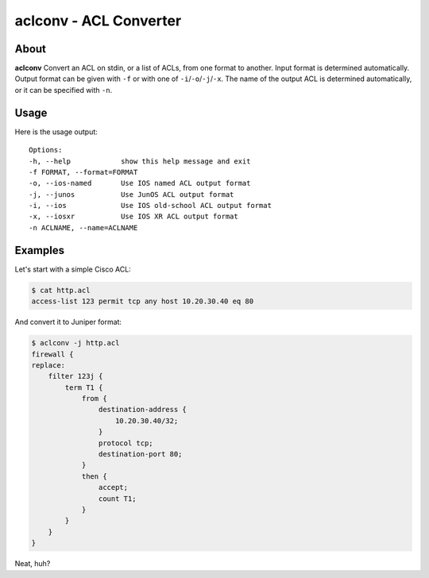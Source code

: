 #######################
aclconv - ACL Converter
#######################

About
=====

**aclconv** Convert an ACL on stdin, or a list of ACLs, from one format to another.  Input format is determined automatically.  Output format can be given with ``-f`` or with one of ``-i``/``-o``/``-j``/``-x``.  The name of the output ACL is determined automatically, or it can be specified with ``-n``.

Usage
=====

Here is the usage output::

    Options:
    -h, --help            show this help message and exit
    -f FORMAT, --format=FORMAT
    -o, --ios-named       Use IOS named ACL output format
    -j, --junos           Use JunOS ACL output format
    -i, --ios             Use IOS old-school ACL output format
    -x, --iosxr           Use IOS XR ACL output format
    -n ACLNAME, --name=ACLNAME

Examples
========

Let's start with a simple Cisco ACL:

.. code-block:: bash

   $ cat http.acl
   access-list 123 permit tcp any host 10.20.30.40 eq 80

And convert it to Juniper format:

.. code-block:: bash

   $ aclconv -j http.acl
   firewall {
   replace:
       filter 123j {
           term T1 {
               from {
                   destination-address {
                       10.20.30.40/32;
                   }
                   protocol tcp;
                   destination-port 80;
               }
               then {
                   accept;
                   count T1;
               }
           }
       }
   }

Neat, huh?
